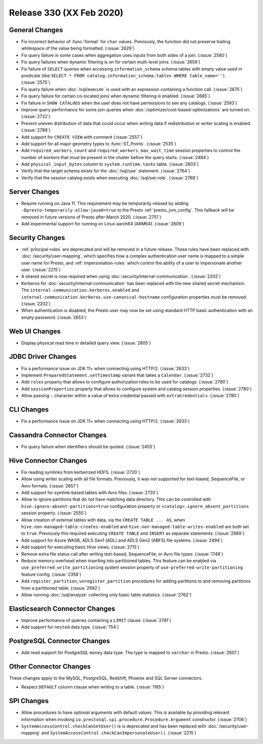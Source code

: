 =========================
Release 330 (XX Feb 2020)
=========================

General Changes
---------------

* Fix incorrect behavior of :func:`format` for ``char`` values. Previously, the function
  did not preserve trailing whitespace of the value being formatted. (:issue:`2629`)
* Fix query failure in some cases when aggregation uses inputs from both sides of a join. (:issue:`2560`)
* Fix query failures when dynamic filtering is on for certain multi-level joins. (:issue:`2659`)
* Fix failure of ``SELECT`` queries when accessing ``information_schema`` schema tables with empty
  value used in predicate (like ``SELECT * FROM catalog.information_schema.tables WHERE table_name=''``).
  (:issue:`2575`)
* Fix query failure when :doc:`/sql/execute` is used with an expression containing a function call. (:issue:`2675`)
* Fix query failure for certain co-located joins when dynamic filtering is enabled. (:issue:`2685`)
* Fix failure in ``SHOW CATALOGS`` when the user does not have permissions to see any catalogs. (:issue:`2593`)
* Improve query performance for some join queries when :doc:`/optimizer/cost-based-optimizations`
  are turned on. (:issue:`2722`)
* Prevent uneven distribution of data that could occur when writing data
  if redistribution or writer scaling is enabled. (:issue:`2788`)
* Add support for ``CREATE VIEW`` with comment (:issue:`2557`)
* Add support for all major geometry types to :func:`ST_Points`. (:issue:`2535`)
* Add ``required_workers_count`` and ``required_workers_max_wait_time`` session properties
  to control the number of workers that must be present in the cluster before the query
  starts. (:issue:`2484`)
* Add ``physical_input_bytes`` column to ``system.runtime.tasks`` table. (:issue:`2803`)
* Verify that the target schema exists for the :doc:`/sql/use` statement. (:issue:`2764`)
* Verify that the session catalog exists when executing :doc:`/sql/set-role`. (:issue:`2768`)


Server Changes
--------------

* Require running on Java 11. This requirement may be temporarily relaxed by adding
  ``-Dpresto-temporarily-allow-java8=true`` to the Presto :ref:`presto_jvm_config`.
  This fallback will be removed in future versions of Presto after March 2020. (:issue:`2751`)
* Add experimental support for running on Linux aarch64 (ARM64). (:issue:`2809`)

Security Changes
----------------

* :ref:`principal-rules` are deprecated and will be removed in a future release.
  These rules have been replaced with :doc:`/security/user-mapping`, which
  specifies how a complex authentication user name is mapped to a simple
  user name for Presto, and :ref:`impersonation-rules` which control the ability
  of a user to impersonate another user. (:issue:`2215`)
* A shared secret is now required when using :doc:`security/internal-communication`.  (:issue:`2202`)
* Kerberos for :doc:`security/internal-communication` has been replaced with the new shared secret mechanism.
  The ``internal-communication.kerberos.enabled`` and ``internal-communication.kerberos.use-canonical-hostname``
  configuration properties must be removed. (:issue:`2202`)
* When authentication is disabled, the Presto user may now be set using standard
  HTTP basic authentication with an empty password.  (:issue:`2653`)

Web UI Changes
--------------

* Display physical read time in detailed query view. (:issue:`2805`)

JDBC Driver Changes
-------------------

* Fix a performance issue on JDK 11+ when connecting using HTTP/2. (:issue:`2633`)
* Implement ``PreparedStatement.setTimestamp`` variant that takes a ``Calendar``. (:issue:`2732`)
* Add ``roles`` property that allows to configure authorization roles to be used for catalogs. (:issue:`2780`)
* Add ``sessionProperties`` property that allows to configure system and catalog session properties. (:issue:`2780`)
* Allow passing ``:`` character within a value of extra credential passed with ``extraCredentials``. (:issue:`2780`)

CLI Changes
-----------

* Fix a performance issue on JDK 11+ when connecting using HTTP/2. (:issue:`2633`)

Cassandra Connector Changes
---------------------------

* Fix query failure when identifiers should be quoted. (:issue:`2455`)

Hive Connector Changes
----------------------

* Fix reading symlinks from kerberized HDFS. (:issue:`2720`)
* Allow using writer scaling with all file formats. Previously, it was not supported for
  text-based, SequenceFile, or Avro formats. (:issue:`2657`)
* Add support for symlink-based tables with Avro files. (:issue:`2720`)
* Allow to ignore partitions that do not have matching data directory. This can be controlled with
  ``hive.ignore-absent-partitions=true`` configuration property or ``<catalog>.ignore_absent_partitions``
  session property. (:issue:`2555`)
* Allow creation of external tables with data, via the ``CREATE TABLE ... AS``, when
  ``hive.non-managed-table-creates-enabled`` and ``hive.non-managed-table-writes-enabled``
  are both set to ``true``. Previously this required executing ``CREATE TABLE`` and ``INSERT``
  as separate statements. (:issue:`2669`)
* Add support for Azure WASB, ADLS Gen1 (ADL) and ADLS Gen2 (ABFS) file systems. (:issue:`2494`)
* Add support for executing basic Hive views. (:issue:`2715`)
* Remove extra file status call after writing text-based, SequenceFile, or Avro file types. (:issue:`1748`)
* Reduce memory overhead when inserting into partitioned tables.
  This feature can be enabled via ``use_preferred_write_partitioning``
  system session property of ``use-preferred-write-partitioning``
  feature config. (:issue:`2358`)
* Add ``register_partition``, ``unregister_partition`` procedures for adding partitions to and removing
  partitions from a partitioned table. (:issue:`2692`)
* Allow running :doc:`/sql/analyze` collecting only basic table statistics. (:issue:`2762`)

Elasticsearch Connector Changes
-------------------------------

* Improve performance of queries containing a ``LIMIT`` clause. (:issue:`2781`)
* Add support for ``nested`` data type. (:issue:`754`)

PostgreSQL Connector Changes
----------------------------

* Add read support for PostgreSQL ``money`` data type. The type is mapped to ``varchar`` in Presto.
  (:issue:`2601`)

Other Connector Changes
-----------------------

These changes apply to the MySQL, PostgreSQL, Redshift, Phoenix and SQL Server connectors.

* Respect ``DEFAULT`` column clause when writing to a table. (:issue:`1185`)

SPI Changes
-----------

* Allow procedures to have optional arguments with default values.
  This is available by providing relevant information when invoking
  ``io.prestosql.spi.procedure.Procedure.Argument`` constructor.
  (:issue:`2706`)
* ``SystemAccessControl.checkCanSetUser()`` is is deprecated and has been replaced
  with :doc:`/security/user-mapping` and ``SystemAccessControl.checkCanImpersonateUser()``. (:issue:`2215`)
